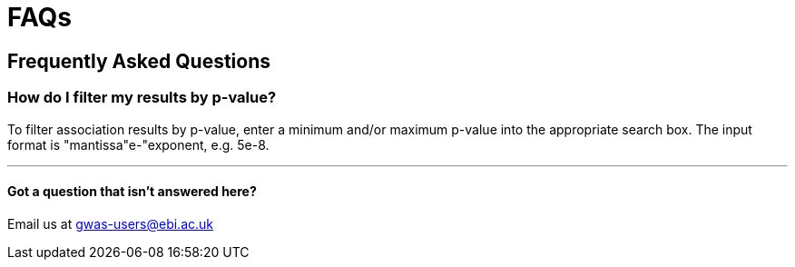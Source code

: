 = FAQs

== Frequently Asked Questions

=== How do I filter my results by p-value?

To filter association results by p-value, enter a minimum and/or maximum p-value into the appropriate search box.
The input format is "mantissa"e-"exponent, e.g. 5e-8.

'''

==== Got a question that isn't answered here?

Email us at gwas-users@ebi.ac.uk
